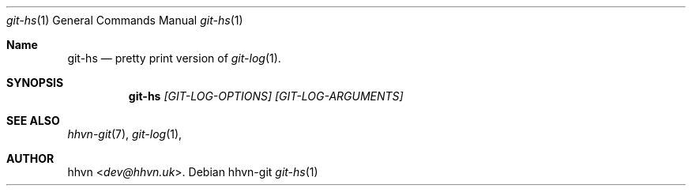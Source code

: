 .Dd hhvn-git
.Dt git-hs 1
.Os
.Sh Name
.Nm git-hs 
.Nd pretty print version of
.Xr git-log 1 "."
.Sh SYNOPSIS
.Nm
.Ar [GIT-LOG-OPTIONS]
.Ar [GIT-LOG-ARGUMENTS]
.Sh SEE ALSO
.Xr hhvn-git 7 ","
.Xr git-log 1 ","
.Sh AUTHOR
.An hhvn Aq Mt dev@hhvn.uk .
